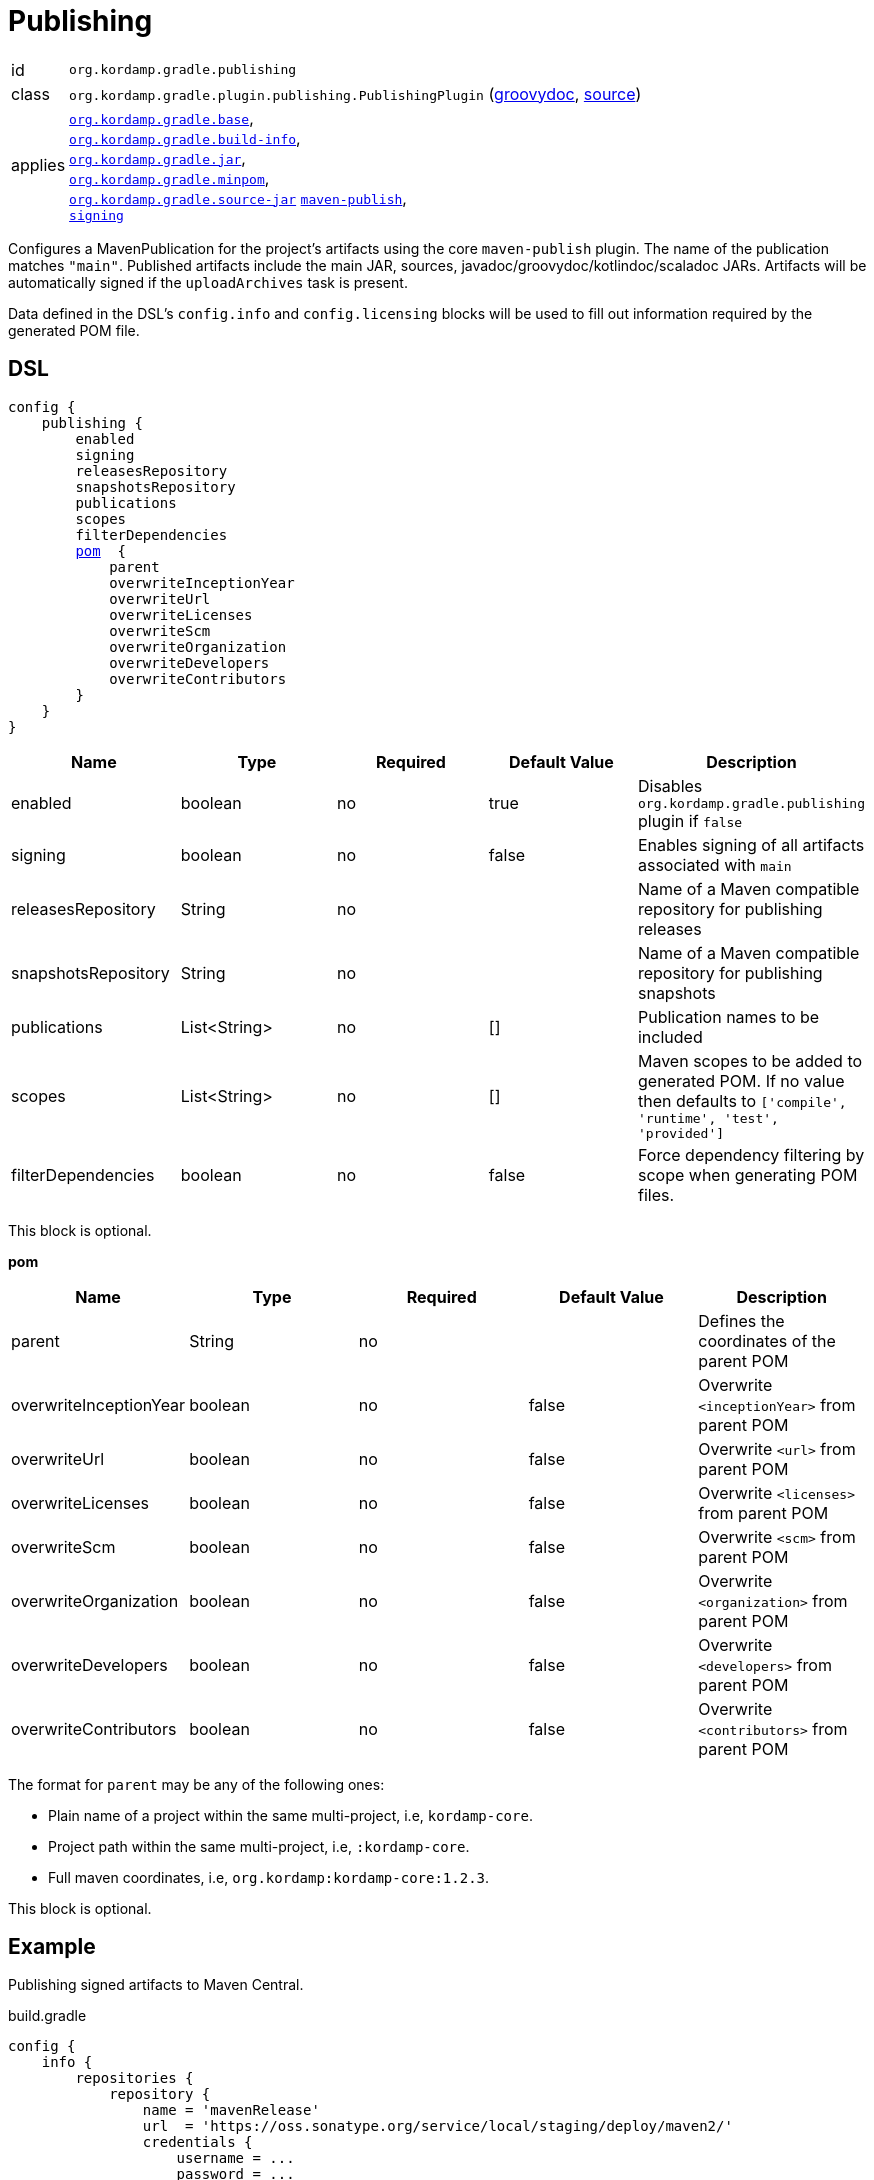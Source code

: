
[[_org_kordamp_gradle_publishing]]
= Publishing

[horizontal]
id:: `org.kordamp.gradle.publishing`
class:: `org.kordamp.gradle.plugin.publishing.PublishingPlugin`
    (link:api/org/kordamp/gradle/plugin/publishing/PublishingPlugin.html[groovydoc],
     link:api-html/org/kordamp/gradle/plugin/publishing/PublishingPlugin.html[source])
applies:: `<<_org_kordamp_gradle_base,org.kordamp.gradle.base>>`, +
`<<_org_kordamp_gradle_buildinfo,org.kordamp.gradle.build-info>>`, +
`<<_org_kordamp_gradle_jar,org.kordamp.gradle.jar>>`, +
`<<_org_kordamp_gradle_minpom,org.kordamp.gradle.minpom>>`, +
`<<_org_kordamp_gradle_source,org.kordamp.gradle.source-jar>>`
`link:https://docs.gradle.org/current/userguide/publishing_maven.html[maven-publish]`, +
`link:https://docs.gradle.org/current/userguide/signing_plugin.html[signing]`

Configures a MavenPublication for the project's artifacts using the core `maven-publish` plugin.
The name of the publication matches `"main"`. Published artifacts include the main JAR, sources,
javadoc/groovydoc/kotlindoc/scaladoc JARs.  Artifacts will be automatically signed if the `uploadArchives` task is present.

Data defined in the DSL's `config.info` and `config.licensing` blocks will be used to fill out information required by the
generated POM file.

[[_org_kordamp_gradle_publishing_dsl]]
== DSL

[source,groovy]
[subs="+macros"]
----
config {
    publishing {
        enabled
        signing
        releasesRepository
        snapshotsRepository
        publications
        scopes
        filterDependencies
        <<_publishing_pom,pom>>  {
            parent
            overwriteInceptionYear
            overwriteUrl
            overwriteLicenses
            overwriteScm
            overwriteOrganization
            overwriteDevelopers
            overwriteContributors
        }
    }
}
----

[options="header", cols="5*"]
|===
| Name                | Type         | Required | Default Value | Description
| enabled             | boolean      | no       | true          | Disables `org.kordamp.gradle.publishing` plugin if `false`
| signing             | boolean      | no       | false         | Enables signing of all artifacts associated with `main`
| releasesRepository  | String       | no       |               | Name of a Maven compatible repository for publishing releases
| snapshotsRepository | String       | no       |               | Name of a Maven compatible repository for publishing snapshots
| publications        | List<String> | no       | []            | Publication names to be included
| scopes              | List<String> | no       | []            | Maven scopes to be added to generated POM. If no value then defaults to `['compile', 'runtime', 'test', 'provided']`
| filterDependencies  | boolean      | no       | false         | Force dependency filtering by scope when generating POM files.
|===

This block is optional.

[[_publishing_pom]]
*pom*

[options="header", cols="5*"]
|===
| Name                   | Type        | Required | Default Value | Description
| parent                 | String      | no       |               | Defines the coordinates of the parent POM
| overwriteInceptionYear | boolean     | no       | false         | Overwrite `<inceptionYear>` from parent POM
| overwriteUrl           | boolean     | no       | false         | Overwrite `<url>` from parent POM
| overwriteLicenses      | boolean     | no       | false         | Overwrite `<licenses>` from parent POM
| overwriteScm           | boolean     | no       | false         | Overwrite `<scm>` from parent POM
| overwriteOrganization  | boolean     | no       | false         | Overwrite `<organization>` from parent POM
| overwriteDevelopers    | boolean     | no       | false         | Overwrite `<developers>` from parent POM
| overwriteContributors  | boolean     | no       | false         | Overwrite `<contributors>` from parent POM
|===

The format for `parent` may be any of the following ones:

 * Plain name of a project within the same multi-project, i.e, `kordamp-core`.
 * Project path within the same multi-project, i.e, `:kordamp-core`.
 * Full maven coordinates, i.e, `org.kordamp:kordamp-core:1.2.3`.

This block is optional.

[[_org_kordamp_gradle_publishing_example]]
== Example

Publishing signed artifacts to Maven Central.

[source,groovy]
.build.gradle
----
config {
    info {
        repositories {
            repository {
                name = 'mavenRelease'
                url  = 'https://oss.sonatype.org/service/local/staging/deploy/maven2/'
                credentials {
                    username = ...
                    password = ...
                }
            }
            repository {
                name = 'mavenSnapshot'
                url  = 'https://oss.sonatype.org/content/repositories/snapshots/'
                credentials {
                    username = ...
                    password = ...
                }
            }
        }
    }

    publishing {
        signing = true
        releasesRepository  = 'mavenRelease'
        snapshotsRepository = 'mavenSnapshot'
    }
}
----

[[_org_kordamp_gradle_publishing_tasks]]
== Tasks

[[_task_publication_settings]]
=== PublicationSettings

Display publication configuration

[horizontal]
Name:: publicationSettings
Type:: `org.kordamp.gradle.plugin.publishing.PublicationSettingsTask`

.Options
[horizontal]
absolute:: Should paths be printed as absolutes or not. Defaults to 'false' (OPTIONAL).
publication:: The publication to generate the report for.
publications:: The publications to generate the report for.

You may specify either of the two, be advised that `publications` has precedence over `publication`. All publications will be displayed
if neither of these options is specified.

[[_org_kordamp_gradle_publishing_rules]]
== Rules

=== Publications

[horizontal]
Pattern:: <PublicationName>PublicationSettings
Type:: `org.kordamp.gradle.plugin.publishing.PublicationSettingsTask`
